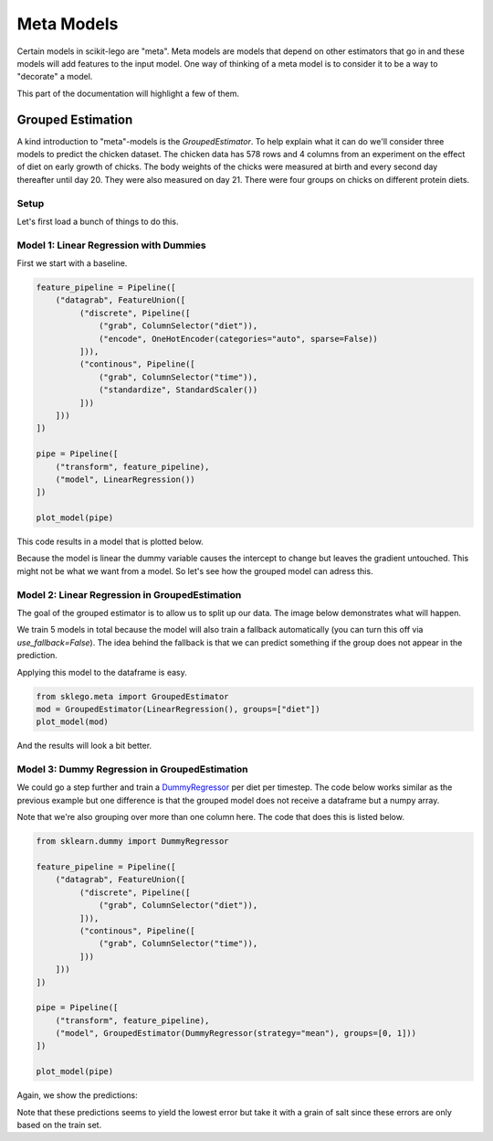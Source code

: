 Meta Models
===========

Certain models in scikit-lego are "meta". Meta models are
models that depend on other estimators that go in and these
models will add features to the input model. One way of thinking
of a meta model is to consider it to be a way to "decorate" a
model.

This part of the documentation will highlight a few of them.

Grouped Estimation
------------------

A kind introduction to "meta"-models is the `GroupedEstimator`. To
help explain what it can do we'll consider three models to predict
the chicken dataset. The chicken data has 578 rows and 4 columns
from an experiment on the effect of diet on early growth of chicks.
The body weights of the chicks were measured at birth and every second
day thereafter until day 20. They were also measured on day 21.
There were four groups on chicks on different protein diets.

Setup
*****

Let's first load a bunch of things to do this.

.. code-block::python

    import numpy as np
    import pandas as pd
    import matplotlib.pylab as plt
    from sklearn.linear_model import LinearRegression
    from sklearn.pipeline import Pipeline, FeatureUnion
    from sklearn.preprocessing import OneHotEncoder, StandardScaler
    from sklearn.metrics import mean_absolute_error, mean_squared_error

    from sklego.datasets import load_chicken
    from sklego.preprocessing import ColumnSelector

    df = load_chicken(give_pandas=True)

    def plot_model(model):
        df = load_chicken(give_pandas=True)
        model.fit(df[['diet', 'time']], df['weight'])
        metric_df = df[['diet', 'time', 'weight']].assign(pred=lambda d: model.predict(d[['diet', 'time']]))
        metric = mean_absolute_error(metric_df['weight'], metric_df['pred'])
        plt.scatter(df['time'], df['weight'])
        for i in [1, 2, 3, 4]:
            pltr = metric_df[['time', 'diet', 'pred']].drop_duplicates().loc[lambda d: d['diet'] == i]
            plt.plot(pltr['time'], pltr['pred'], color='.rbgy'[i])
        plt.title(f"linear model per group, MAE: {np.round(metric, 2)}");

Model 1: Linear Regression with Dummies
***************************************

First we start with a baseline.

.. code-block:: python

    feature_pipeline = Pipeline([
        ("datagrab", FeatureUnion([
             ("discrete", Pipeline([
                 ("grab", ColumnSelector("diet")),
                 ("encode", OneHotEncoder(categories="auto", sparse=False))
             ])),
             ("continous", Pipeline([
                 ("grab", ColumnSelector("time")),
                 ("standardize", StandardScaler())
             ]))
        ]))
    ])

    pipe = Pipeline([
        ("transform", feature_pipeline),
        ("model", LinearRegression())
    ])

    plot_model(pipe)

This code results in a model that is plotted below.

.. image:: _static/grouped-chick-1.png
   :align: center

Because the model is linear the dummy variable causes the intercept
to change but leaves the gradient untouched. This might not be what
we want from a model. So let's see how the grouped model can adress
this.

Model 2: Linear Regression in GroupedEstimation
***********************************************

The goal of the grouped estimator is to allow us to split up our data.
The image below demonstrates what will happen.

.. image:: _static/grouped-df.png

We train 5 models in total because the model will also train a
fallback automatically (you can turn this off via `use_fallback=False`).
The idea behind the fallback is that we can predict something if
the group does not appear in the prediction.

Applying this model to the dataframe is easy.

.. code-block:: python

    from sklego.meta import GroupedEstimator
    mod = GroupedEstimator(LinearRegression(), groups=["diet"])
    plot_model(mod)


And the results will look a bit better.

.. image:: _static/grouped-chick-2.png
   :align: center

Model 3: Dummy Regression in GroupedEstimation
**********************************************

We could go a step further and train a DummyRegressor_ per diet
per timestep. The code below works similar as the previous example
but one difference is that the grouped model does not receive a
dataframe but a numpy array.

.. image:: _static/grouped-np.png

Note that we're also grouping over more than one column here.
The code that does this is listed below.

.. code-block:: python

    from sklearn.dummy import DummyRegressor

    feature_pipeline = Pipeline([
        ("datagrab", FeatureUnion([
             ("discrete", Pipeline([
                 ("grab", ColumnSelector("diet")),
             ])),
             ("continous", Pipeline([
                 ("grab", ColumnSelector("time")),
             ]))
        ]))
    ])

    pipe = Pipeline([
        ("transform", feature_pipeline),
        ("model", GroupedEstimator(DummyRegressor(strategy="mean"), groups=[0, 1]))
    ])

    plot_model(pipe)

Again, we show the predictions:

.. image:: _static/grouped-chick-3.png
   :align: center

Note that these predictions seems to yield the lowest error but take it
with a grain of salt since these errors are only based on the train set.

.. _DummyRegressor: https://scikit-learn.org/stable/modules/generated/sklearn.dummy.DummyRegressor.html